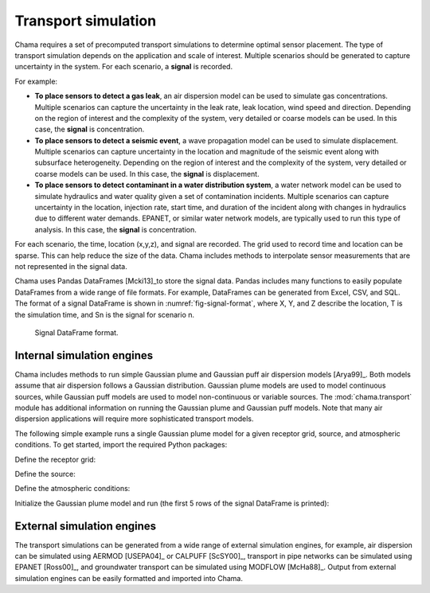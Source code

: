 .. raw:: latex

    \newpage

.. _transport:

Transport simulation
====================

Chama requires a set of precomputed transport simulations to determine
optimal sensor placement. The type of transport simulation depends on the
application and scale of interest. Multiple scenarios should be generated to
capture uncertainty in the system. For each scenario, a **signal** is recorded.

For example:

* **To place sensors to detect a gas leak**, an air dispersion model can be used
  to simulate gas concentrations. Multiple scenarios can capture the
  uncertainty in the leak rate, leak location, wind speed and direction.
  Depending on the region of interest and the complexity of the system, very
  detailed or coarse models can be used. In this case, the **signal** is
  concentration.

* **To place sensors to detect a seismic event**, a wave propagation model can
  be used to simulate displacement. Multiple scenarios can capture uncertainty
  in the location and magnitude of the seismic event along with subsurface
  heterogeneity. Depending on the region of interest and the complexity of
  the system, very detailed or coarse models can be used. In this case, the
  **signal** is displacement.

* **To place sensors to detect contaminant in a water distribution system**, 
  a water network model can be used to simulate hydraulics and water quality 
  given a set of contamination incidents. Multiple scenarios can capture 
  uncertainty in the location, injection rate, start time, and duration of 
  the incident along with changes in hydraulics due to different water demands. 
  EPANET, or similar water network models, are typically used to run this 
  type of analysis. In this case, the **signal** is concentration. 
  
For each scenario, the time, location (x,y,z), and signal are recorded. The
grid used to record time and location can be sparse. This can help reduce
the size of the data. Chama includes methods to interpolate sensor
measurements that are not represented in the signal data.

Chama uses Pandas DataFrames [Mcki13]_to store the signal data. Pandas
includes many functions to easily populate DataFrames from a wide range of
file formats. For example, DataFrames can be generated from Excel, CSV, and
SQL. The format of a signal DataFrame is shown in :numref:`fig-signal-format`,
where X, Y, and Z describe the location, T is the simulation time, and Sn is
the signal for scenario n.

.. _fig-signal-format:
.. figure:: figures/signalformat.png
   :scale: 50 %
   :alt: Chama flowchart
   
   Signal DataFrame format.

Internal simulation engines
---------------------------
Chama includes methods to run simple Gaussian plume and Gaussian puff air
dispersion models [Arya99]_. Both models assume that air dispersion follows a Gaussian
distribution. Gaussian plume models are used to model continuous sources,
while Gaussian puff models are used to model non-continuous or variable
sources. The :mod:`chama.transport` module has additional information on
running the Gaussian plume and Gaussian puff models.
Note that many air dispersion applications will require more sophisticated 
transport models.

The following simple example runs a single Gaussian plume model for a given receptor grid,
source, and atmospheric conditions.  To get started, import the required Python packages:

.. doctest::

    >>> import numpy as np
    >>> import pandas as pd
    >>> import chama
	
Define the receptor grid:

.. doctest::

    >>> x_grid = np.linspace(-100, 100, 21)
    >>> y_grid = np.linspace(-100, 100, 21)
    >>> z_grid = np.linspace(0, 40, 21)
    >>> grid = chama.transport.Grid(x_grid, y_grid, z_grid)

Define the source:

.. doctest::

    >>> source = chama.transport.Source(-20, 20, 1, 1.5)

Define the atmospheric conditions:

.. doctest::

    >>> atm = pd.DataFrame({'Wind Direction': [45, 60], 
    ...                     'Wind Speed': [1.2, 1], 
    ...                     'Stability Class': ['A', 'A']}, index=[0, 10])

Initialize the Gaussian plume model and run (the first 5 rows of the signal DataFrame is printed):

.. doctest::

    >>> gauss_plume = chama.transport.GaussianPlume(grid, source, atm)
    >>> gauss_plume.run()
    >>> signal = gauss_plume.conc
    >>> chama.graphics.signal_convexhull(signal, 'S', 0.001)

    
External simulation engines
---------------------------
The transport simulations can be generated from a wide range of external
simulation engines, for example, air dispersion can be simulated using AERMOD
[USEPA04]_ or CALPUFF [ScSY00]_, transport in pipe networks can be simulated
using EPANET [Ross00]_, and groundwater transport can be simulated using
MODFLOW [McHa88]_. Output from external simulation engines can be easily
formatted and imported into Chama.
